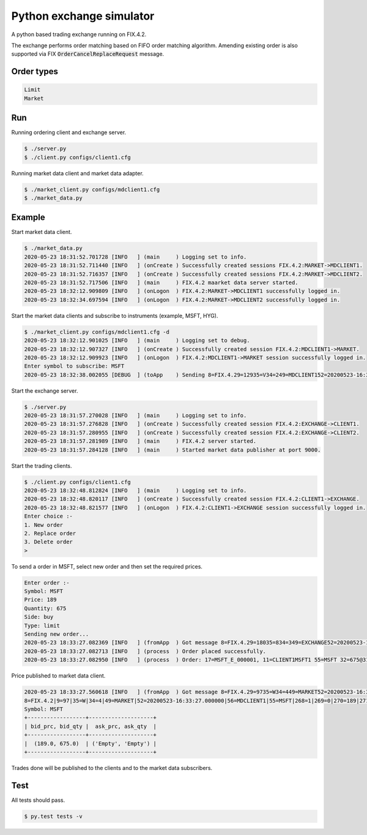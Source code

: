 Python exchange simulator
#########################

A python based trading exchange running on FIX.4.2.

The exchange performs order matching based on FIFO order matching algorithm. Amending existing order is also supported via FIX :code:`OrderCancelReplaceRequest` message.


Order types
===========

.. code-block:: bash

    Limit
    Market


Run
===

Running ordering client and exchange server.

.. code-block:: bash

    $ ./server.py
    $ ./client.py configs/client1.cfg


Running market data client and market data adapter.

.. code-block:: bash

    $ ./market_client.py configs/mdclient1.cfg
    $ ./market_data.py


Example
=======

Start market data client.

.. code-block:: bash

    $ ./market_data.py
    2020-05-23 18:31:52.701728 [INFO   ] (main     ) Logging set to info.
    2020-05-23 18:31:52.711440 [INFO   ] (onCreate ) Successfully created sessions FIX.4.2:MARKET->MDCLIENT1.
    2020-05-23 18:31:52.716357 [INFO   ] (onCreate ) Successfully created sessions FIX.4.2:MARKET->MDCLIENT2.
    2020-05-23 18:31:52.717506 [INFO   ] (main     ) FIX.4.2 maarket data server started.
    2020-05-23 18:32:12.909809 [INFO   ] (onLogon  ) FIX.4.2:MARKET->MDCLIENT1 successfully logged in.
    2020-05-23 18:32:34.697594 [INFO   ] (onLogon  ) FIX.4.2:MARKET->MDCLIENT2 successfully logged in.

Start the market data clients and subscribe to instruments (example, MSFT, HYG).

.. code-block:: bash

    $ ./market_client.py configs/mdclient1.cfg -d
    2020-05-23 18:32:12.901025 [INFO   ] (main     ) Logging set to debug.
    2020-05-23 18:32:12.907327 [INFO   ] (onCreate ) Successfully created session FIX.4.2:MDCLIENT1->MARKET.
    2020-05-23 18:32:12.909923 [INFO   ] (onLogon  ) FIX.4.2:MDCLIENT1->MARKET session successfully logged in.
    Enter symbol to subscribe: MSFT
    2020-05-23 18:32:38.002055 [DEBUG  ] (toApp    ) Sending 8=FIX.4.29=12935=V34=249=MDCLIENT152=20200523-16:32:38.00000056=MARKET146=155=MSFT262=TESTREQUEST1263=1264=10267=3269=0269=1269=210=218 session FIX.4.2:MDCLIENT1->MARKET

Start the exchange server.

.. code-block:: bash

    $ ./server.py
    2020-05-23 18:31:57.270028 [INFO   ] (main     ) Logging set to info.
    2020-05-23 18:31:57.276828 [INFO   ] (onCreate ) Successfully created session FIX.4.2:EXCHANGE->CLIENT1.
    2020-05-23 18:31:57.280955 [INFO   ] (onCreate ) Successfully created session FIX.4.2:EXCHANGE->CLIENT2.
    2020-05-23 18:31:57.281989 [INFO   ] (main     ) FIX.4.2 server started.
    2020-05-23 18:31:57.284128 [INFO   ] (main     ) Started market data publisher at port 9000.

Start the trading clients.

.. code-block:: bash

    $ ./client.py configs/client1.cfg
    2020-05-23 18:32:48.812824 [INFO   ] (main     ) Logging set to info.
    2020-05-23 18:32:48.820117 [INFO   ] (onCreate ) Successfully created session FIX.4.2:CLIENT1->EXCHANGE.
    2020-05-23 18:32:48.821577 [INFO   ] (onLogon  ) FIX.4.2:CLIENT1->EXCHANGE session successfully logged in.
    Enter choice :-
    1. New order
    2. Replace order
    3. Delete order
    >

To send a order in MSFT, select new order and then set the required prices.

.. code-block:: bash

    Enter order :-
    Symbol: MSFT
    Price: 189
    Quantity: 675
    Side: buy
    Type: limit
    Sending new order...
    2020-05-23 18:33:27.082369 [INFO   ] (fromApp  ) Got message 8=FIX.4.29=18035=834=349=EXCHANGE52=20200523-16:33:27.00000056=CLIENT16=18911=CLIENT1MSFT114=67517=MSFT_E_00000120=031=18932=67537=MSFT_O_00000138=67539=054=155=MSFT150=0151=010=111 for FIX.4.2:CLIENT1->EXCHANGE.
    2020-05-23 18:33:27.082713 [INFO   ] (process  ) Order placed successfully.
    2020-05-23 18:33:27.082950 [INFO   ] (process  ) Order: 17=MSFT_E_000001, 11=CLIENT1MSFT1 55=MSFT 32=675@31=189 54=1

Price published to market data client.

.. code-block:: bash

    2020-05-23 18:33:27.560618 [INFO   ] (fromApp  ) Got message 8=FIX.4.29=9735=W34=449=MARKET52=20200523-16:33:27.00000056=MDCLIENT155=MSFT268=1269=0270=189271=67510=192 for FIX.4.2:MDCLIENT1->MARKET.
    8=FIX.4.2|9=97|35=W|34=4|49=MARKET|52=20200523-16:33:27.000000|56=MDCLIENT1|55=MSFT|268=1|269=0|270=189|271=675|10=192|
    Symbol: MSFT
    +------------------+--------------------+
    | bid_prc, bid_qty |  ask_prc, ask_qty  |
    +------------------+--------------------+
    |  (189.0, 675.0)  | ('Empty', 'Empty') |
    +------------------+--------------------+

Trades done will be published to the clients and to the market data subscribers.


Test
====
All tests should pass.

.. code-block:: bash

    $ py.test tests -v
